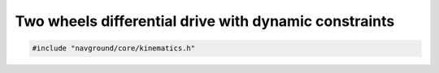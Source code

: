 ======================================================
Two wheels differential drive with dynamic constraints
======================================================

.. code-block:: cpp
   
   #include "navground/core/kinematics.h"

.. doxygenclass:: navground::core::DynamicTwoWheelsDifferentialDriveKinematics
   :members: